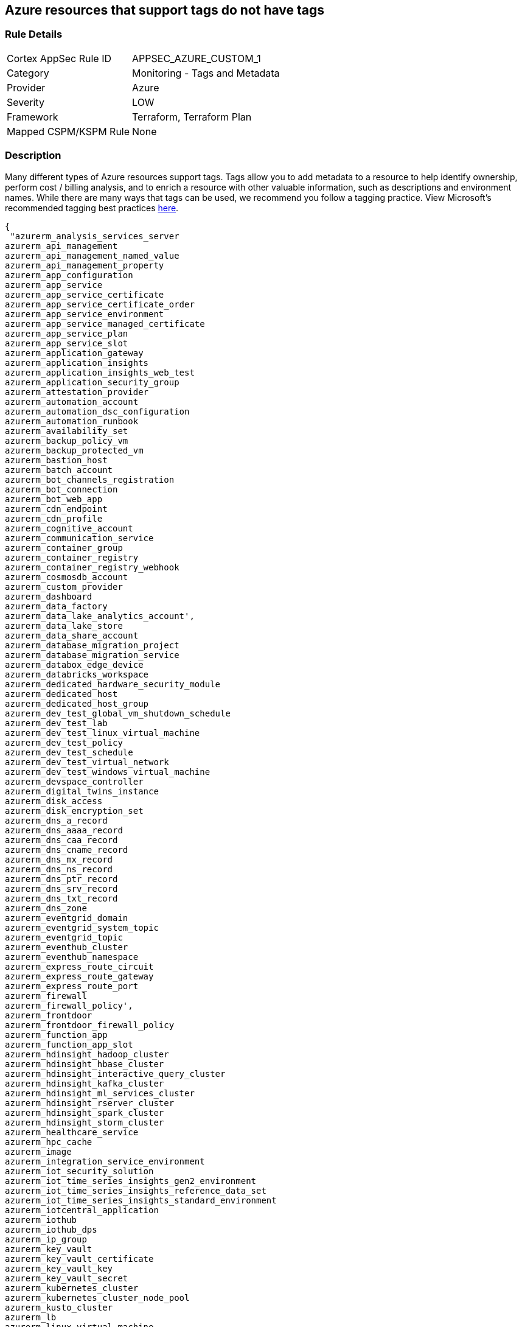 == Azure resources that support tags do not have tags


=== Rule Details

[cols="1,2"]
|===
|Cortex AppSec Rule ID |APPSEC_AZURE_CUSTOM_1
|Category |Monitoring - Tags and Metadata
|Provider |Azure
|Severity |LOW
|Framework |Terraform, Terraform Plan
|Mapped CSPM/KSPM Rule |None
|===


=== Description 


Many different types of Azure resources support tags.
Tags allow you to add metadata to a resource to help identify ownership, perform cost / billing analysis, and to enrich a resource with other valuable information, such as descriptions and environment names.
While there are many ways that tags can be used, we recommend you follow a tagging practice.
View Microsoft's recommended tagging best practices https://docs.microsoft.com/en-us/azure/cloud-adoption-framework/ready/azure-best-practices/naming-and-tagging[here].


[source,text]
----
{
 "azurerm_analysis_services_server
azurerm_api_management
azurerm_api_management_named_value
azurerm_api_management_property
azurerm_app_configuration
azurerm_app_service
azurerm_app_service_certificate
azurerm_app_service_certificate_order
azurerm_app_service_environment
azurerm_app_service_managed_certificate
azurerm_app_service_plan
azurerm_app_service_slot
azurerm_application_gateway
azurerm_application_insights
azurerm_application_insights_web_test
azurerm_application_security_group
azurerm_attestation_provider
azurerm_automation_account
azurerm_automation_dsc_configuration
azurerm_automation_runbook
azurerm_availability_set
azurerm_backup_policy_vm
azurerm_backup_protected_vm
azurerm_bastion_host
azurerm_batch_account
azurerm_bot_channels_registration
azurerm_bot_connection
azurerm_bot_web_app
azurerm_cdn_endpoint
azurerm_cdn_profile
azurerm_cognitive_account
azurerm_communication_service
azurerm_container_group
azurerm_container_registry
azurerm_container_registry_webhook
azurerm_cosmosdb_account
azurerm_custom_provider
azurerm_dashboard
azurerm_data_factory
azurerm_data_lake_analytics_account',
azurerm_data_lake_store
azurerm_data_share_account
azurerm_database_migration_project
azurerm_database_migration_service
azurerm_databox_edge_device
azurerm_databricks_workspace
azurerm_dedicated_hardware_security_module
azurerm_dedicated_host
azurerm_dedicated_host_group
azurerm_dev_test_global_vm_shutdown_schedule
azurerm_dev_test_lab
azurerm_dev_test_linux_virtual_machine
azurerm_dev_test_policy
azurerm_dev_test_schedule
azurerm_dev_test_virtual_network
azurerm_dev_test_windows_virtual_machine
azurerm_devspace_controller
azurerm_digital_twins_instance
azurerm_disk_access
azurerm_disk_encryption_set
azurerm_dns_a_record
azurerm_dns_aaaa_record
azurerm_dns_caa_record
azurerm_dns_cname_record
azurerm_dns_mx_record
azurerm_dns_ns_record
azurerm_dns_ptr_record
azurerm_dns_srv_record
azurerm_dns_txt_record
azurerm_dns_zone
azurerm_eventgrid_domain
azurerm_eventgrid_system_topic
azurerm_eventgrid_topic
azurerm_eventhub_cluster
azurerm_eventhub_namespace
azurerm_express_route_circuit
azurerm_express_route_gateway
azurerm_express_route_port
azurerm_firewall
azurerm_firewall_policy',
azurerm_frontdoor
azurerm_frontdoor_firewall_policy
azurerm_function_app
azurerm_function_app_slot
azurerm_hdinsight_hadoop_cluster
azurerm_hdinsight_hbase_cluster
azurerm_hdinsight_interactive_query_cluster
azurerm_hdinsight_kafka_cluster
azurerm_hdinsight_ml_services_cluster
azurerm_hdinsight_rserver_cluster
azurerm_hdinsight_spark_cluster
azurerm_hdinsight_storm_cluster
azurerm_healthcare_service
azurerm_hpc_cache
azurerm_image
azurerm_integration_service_environment
azurerm_iot_security_solution
azurerm_iot_time_series_insights_gen2_environment
azurerm_iot_time_series_insights_reference_data_set
azurerm_iot_time_series_insights_standard_environment
azurerm_iotcentral_application
azurerm_iothub
azurerm_iothub_dps
azurerm_ip_group
azurerm_key_vault
azurerm_key_vault_certificate
azurerm_key_vault_key
azurerm_key_vault_secret
azurerm_kubernetes_cluster
azurerm_kubernetes_cluster_node_pool
azurerm_kusto_cluster
azurerm_lb
azurerm_linux_virtual_machine
azurerm_linux_virtual_machine_scale_set
azurerm_local_network_gateway
azurerm_log_analytics_cluster
azurerm_log_analytics_linked_service
azurerm_log_analytics_saved_search
azurerm_log_analytics_solution
azurerm_log_analytics_storage_insights
azurerm_log_analytics_workspace
azurerm_logic_app_integration_account
azurerm_logic_app_workflow
azurerm_machine_learning_workspace
azurerm_maintenance_configuration
azurerm_managed_application
azurerm_managed_application_definition
azurerm_managed_disk
azurerm_management_group_template_deployment
azurerm_maps_account
azurerm_mariadb_server
azurerm_media_live_event
azurerm_media_services_account
azurerm_media_streaming_endpoint
azurerm_monitor_action_group
azurerm_monitor_action_rule_action_group
azurerm_monitor_action_rule_suppression
azurerm_monitor_activity_log_alert
azurerm_monitor_autoscale_setting
azurerm_monitor_metric_alert
azurerm_monitor_scheduled_query_rules_alert
azurerm_monitor_scheduled_query_rules_log
azurerm_monitor_smart_detector_alert_rule
azurerm_mssql_database
azurerm_mssql_elasticpool
azurerm_mssql_server
azurerm_mssql_virtual_machine
azurerm_mysql_server
azurerm_nat_gateway
azurerm_netapp_account
azurerm_netapp_pool
azurerm_netapp_snapshot
azurerm_netapp_volume
azurerm_network_connection_monitor
azurerm_network_ddos_protection_plan
azurerm_network_interface
azurerm_network_profile
azurerm_network_security_group
azurerm_network_watcher
azurerm_notification_hub
azurerm_notification_hub_namespace
azurerm_orchestrated_virtual_machine_scale_set
azurerm_point_to_site_vpn_gateway
azurerm_postgresql_server
azurerm_powerbi_embedded
azurerm_private_dns_a_record
azurerm_private_dns_aaaa_record
azurerm_private_dns_cname_record
azurerm_private_dns_mx_record
azurerm_private_dns_ptr_record
azurerm_private_dns_srv_record
azurerm_private_dns_txt_record
azurerm_private_dns_zone
azurerm_private_dns_zone_virtual_network_link
azurerm_private_endpoint
azurerm_private_link_service
azurerm_proximity_placement_group
azurerm_public_ip
azurerm_public_ip_prefix
azurerm_purview_account
azurerm_recovery_services_vault
azurerm_redis_cache
azurerm_redis_enterprise_cluster
azurerm_relay_namespace
azurerm_resource_group
azurerm_resource_group_template_deployment
azurerm_route_filter
azurerm_route_table
azurerm_search_service
azurerm_security_center_automation
azurerm_service_fabric_cluster
azurerm_service_fabric_mesh_application
azurerm_service_fabric_mesh_local_network
azurerm_service_fabric_mesh_secret
azurerm_service_fabric_mesh_secret_value
azurerm_servicebus_namespace
azurerm_shared_image
azurerm_shared_image_gallery
azurerm_shared_image_version
azurerm_signalr_service
azurerm_snapshot
azurerm_spatial_anchors_account
azurerm_spring_cloud_service
azurerm_sql_database
azurerm_sql_elasticpool
azurerm_sql_failover_group
azurerm_sql_server
azurerm_ssh_public_key
azurerm_stack_hci_cluster
azurerm_storage_account
azurerm_storage_sync
azurerm_stream_analytics_job
azurerm_subnet_service_endpoint_storage_policy
azurerm_subscription
azurerm_subscription_template_deployment
azurerm_synapse_spark_pool
azurerm_synapse_sql_pool
azurerm_synapse_workspace
azurerm_tenant_template_deployment
azurerm_traffic_manager_profile
azurerm_user_assigned_identity
azurerm_virtual_desktop_application_group
azurerm_virtual_desktop_host_pool
azurerm_virtual_desktop_workspace
azurerm_virtual_hub
azurerm_virtual_hub_security_partner_provider
azurerm_virtual_machine
azurerm_virtual_machine_extension
azurerm_virtual_machine_scale_set
azurerm_virtual_network
azurerm_virtual_network_gateway
azurerm_virtual_network_gateway_connection
azurerm_virtual_wan
azurerm_vmware_private_cloud
azurerm_vpn_gateway
azurerm_vpn_server_configuration
azurerm_vpn_site
azurerm_web_application_firewall_policy
azurerm_windows_virtual_machine
azurerm_windows_virtual_machine_scale_set",

}
----

=== Fix - Buildtime


*Terraform* 


The example below shows how to tag a security group in Terraform.
The syntax is generally the same for any taggable resource type.


[source,go]
----
{
 "resource "azurerm_resource_group" "example" {
  name     = "example-resources"
  location = "West Europe"
}


resource "azurerm_managed_disk" "example" {
  name                 = "acctestmd"
  location             = "West US 2"
  resource_group_name  = azurerm_resource_group.example.name
  storage_account_type = "Standard_LRS"
  create_option        = "Empty"
  disk_size_gb         = "1"

+  tags = {
+    environment = "staging"
  }

}
",
 
}
----
